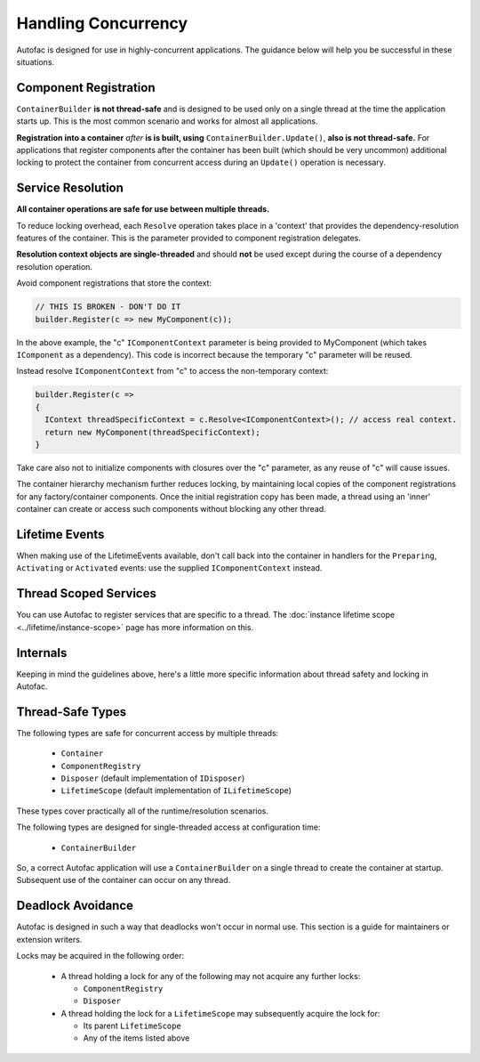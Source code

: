 ====================
Handling Concurrency
====================

Autofac is designed for use in highly-concurrent applications. The guidance below will help you be successful in these situations.

Component Registration
----------------------

``ContainerBuilder`` **is not thread-safe** and is designed to be used only on a single thread at the time the application starts up. This is the most common scenario and works for almost all applications.

**Registration into a container** *after* **is is built, using** ``ContainerBuilder.Update()``, **also is not thread-safe.** For applications that register components after the container has been built (which should be very uncommon) additional locking to protect the container from concurrent access during an ``Update()`` operation is necessary.

Service Resolution
------------------

**All container operations are safe for use between multiple threads.**

To reduce locking overhead, each ``Resolve`` operation takes place in a 'context' that provides the dependency-resolution features of the container. This is the parameter provided to component registration delegates.

**Resolution context objects are single-threaded** and should **not** be used except during the course of a dependency resolution operation.

Avoid component registrations that store the context:

.. sourcecode:: csharp

    // THIS IS BROKEN - DON'T DO IT
    builder.Register(c => new MyComponent(c));

In the above example, the "c" ``IComponentContext`` parameter is being provided to MyComponent (which takes ``IComponent`` as a dependency).  This code is incorrect because the temporary "c" parameter will be reused.

Instead resolve ``IComponentContext`` from "c" to access the non-temporary context:

.. sourcecode:: csharp

    builder.Register(c =>
    {
      IContext threadSpecificContext = c.Resolve<IComponentContext>(); // access real context.
      return new MyComponent(threadSpecificContext);
    }

Take care also not to initialize components with closures over the "c" parameter, as any reuse of "c" will cause issues.

The container hierarchy mechanism further reduces locking, by maintaining local copies of the component registrations for any factory/container components. Once the initial registration copy has been made, a thread using an 'inner' container can create or access such components without blocking any other thread.

Lifetime Events
---------------

When making use of the LifetimeEvents available, don't call back into the container in handlers for the ``Preparing``, ``Activating`` or ``Activated`` events: use the supplied ``IComponentContext`` instead.

Thread Scoped Services
----------------------

You can use Autofac to register services that are specific to a thread. The :doc:`instance lifetime scope <../lifetime/instance-scope>` page has more information on this.

Internals
---------

Keeping in mind the guidelines above, here's a little more specific information about thread safety and locking in Autofac.

Thread-Safe Types
-----------------

The following types are safe for concurrent access by multiple threads:

 * ``Container``
 * ``ComponentRegistry``
 * ``Disposer`` (default implementation of ``IDisposer``)
 * ``LifetimeScope`` (default implementation of ``ILifetimeScope``)

These types cover practically all of the runtime/resolution scenarios.

The following types are designed for single-threaded access at configuration time:

 * ``ContainerBuilder``

So, a correct Autofac application will use a ``ContainerBuilder`` on a single thread to create the container at startup. Subsequent use of the container can occur on any thread.

Deadlock Avoidance
------------------

Autofac is designed in such a way that deadlocks won't occur in normal use. This section is a guide for maintainers or extension writers.

Locks may be acquired in the following order:

 * A thread holding a lock for any of the following may not acquire any further locks:

   * ``ComponentRegistry``
   * ``Disposer``

 * A thread holding the lock for a ``LifetimeScope`` may subsequently acquire the lock for:

   * Its parent ``LifetimeScope``
   * Any of the items listed above
